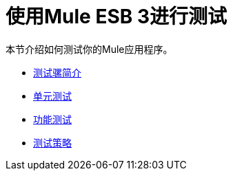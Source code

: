 = 使用Mule ESB 3进行测试

本节介绍如何测试你的Mule应用程序。

*  link:/mule-user-guide/v/3.3/introduction-to-testing-mule[测试骡简介]
*  link:/mule-user-guide/v/3.3/unit-testing[单元测试]
*  link:/mule-user-guide/v/3.3/functional-testing[功能测试]
*  link:/mule-user-guide/v/3.3/testing-strategies[测试策略]
